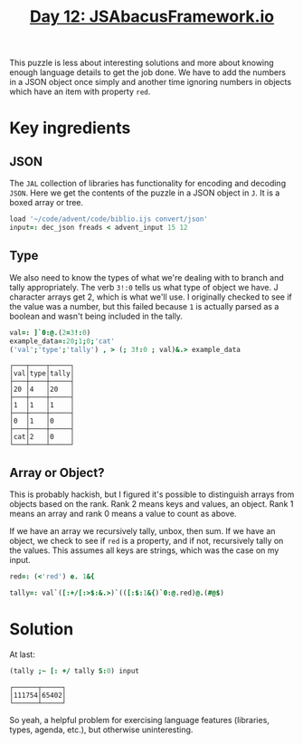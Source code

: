 #+title: [[https://adventofcode.com/2015/day/12][Day 12: JSAbacusFramework.io]]

This puzzle is less about interesting solutions and more about knowing
enough language details to get the job done. We have to add the
numbers in a JSON object once simply and another time ignoring numbers
in objects which have an item with property ~red~.

* Key ingredients

** JSON

The ~JAL~ collection of libraries has functionality for encoding and
decoding ~JSON~. Here we get the contents of the puzzle in a JSON
object in ~J~. It is a boxed array or tree.

#+BEGIN_SRC j :session :exports code
load '~/code/advent/code/biblio.ijs convert/json'
input=: dec_json freads < advent_input 15 12
#+END_SRC

#+RESULTS:

** Type

We also need to know the types of what we're dealing with to branch
and tally appropriately. The verb ~3!:0~ tells us what type of object
we have. J character arrays get 2, which is what we'll use. I
originally checked to see if the value was a number, but this failed
because ~1~ is actually parsed as a boolean and wasn't being included
in the tally.

#+BEGIN_SRC j :session :exports both
val=: ]`0:@.(2=3!:0)
example_data=:20;1;0;'cat'
('val';'type';'tally') , > (; 3!:0 ; val)&.> example_data
#+END_SRC

#+RESULTS:
#+begin_example
┌───┬────┬─────┐
│val│type│tally│
├───┼────┼─────┤
│20 │4   │20   │
├───┼────┼─────┤
│1  │1   │1    │
├───┼────┼─────┤
│0  │1   │0    │
├───┼────┼─────┤
│cat│2   │0    │
└───┴────┴─────┘
#+end_example

** Array or Object?

This is probably hackish, but I figured it's possible to distinguish
arrays from objects based on the rank. Rank 2 means keys and values,
an object. Rank 1 means an array and rank 0 means a value to count as
above. 

If we have an array we recursively tally, unbox, then sum. If we have
an object, we check to see if ~red~ is a property, and if not,
recursively tally on the values. This assumes all keys are strings,
which was the case on my input.

#+BEGIN_SRC j :session :exports code
red=: (<'red') e. 1&{

tally=: val`([:+/[:>$:&.>)`(([:$:1&{)`0:@.red)@.(#@$)
#+END_SRC

#+RESULTS:


* Solution

At last:

#+BEGIN_SRC j :session :exports both
(tally ;~ [: +/ tally S:0) input
#+END_SRC

#+RESULTS:
: ┌──────┬─────┐
: │111754│65402│
: └──────┴─────┘

So yeah, a helpful problem for exercising language features
(libraries, types, agenda, etc.), but otherwise uninteresting.
